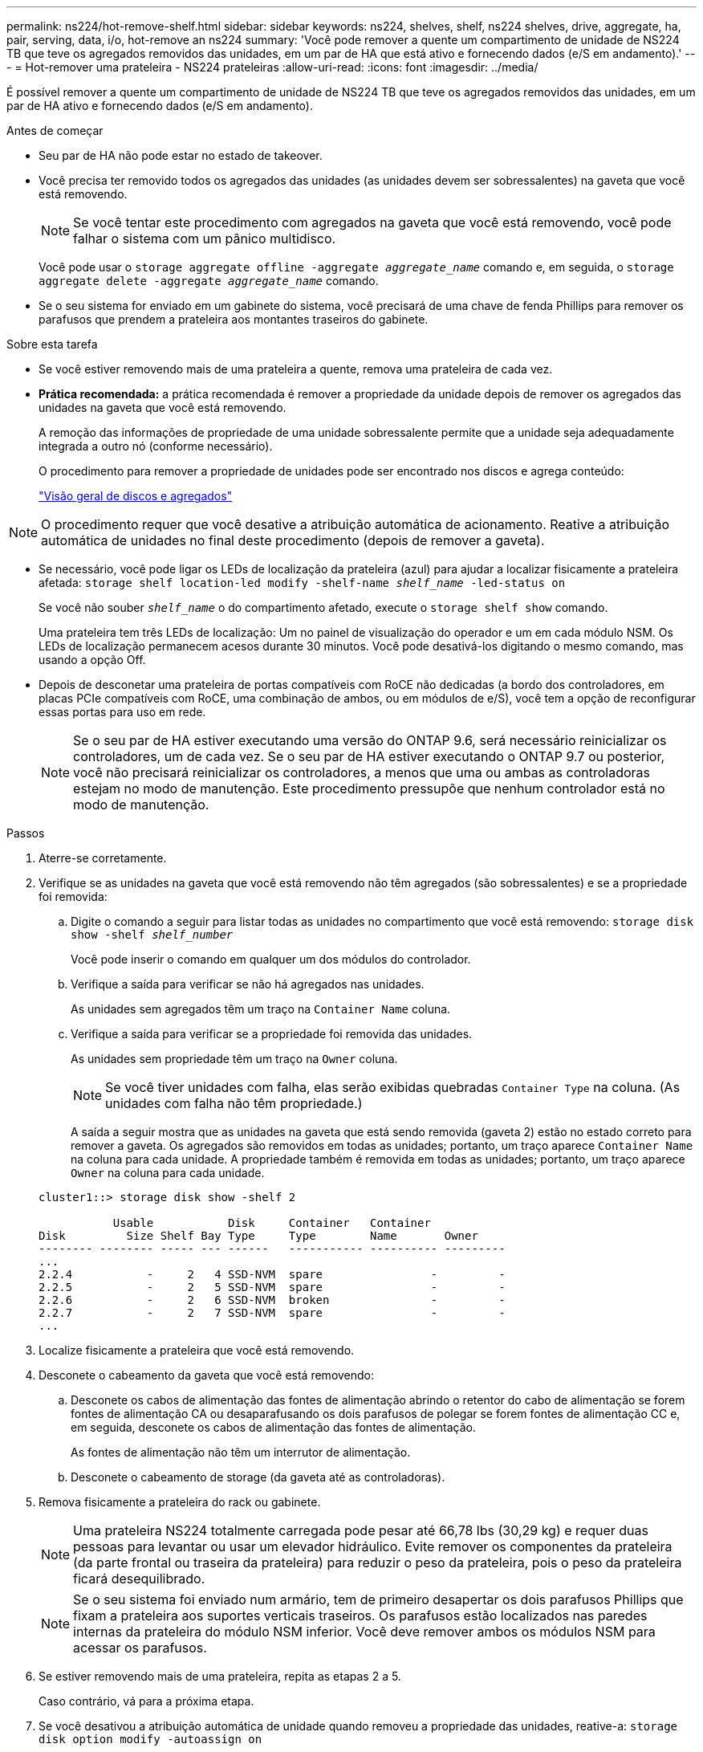 ---
permalink: ns224/hot-remove-shelf.html 
sidebar: sidebar 
keywords: ns224, shelves, shelf, ns224 shelves, drive, aggregate, ha, pair, serving, data, i/o, hot-remove an ns224 
summary: 'Você pode remover a quente um compartimento de unidade de NS224 TB que teve os agregados removidos das unidades, em um par de HA que está ativo e fornecendo dados (e/S em andamento).' 
---
= Hot-remover uma prateleira - NS224 prateleiras
:allow-uri-read: 
:icons: font
:imagesdir: ../media/


[role="lead"]
É possível remover a quente um compartimento de unidade de NS224 TB que teve os agregados removidos das unidades, em um par de HA ativo e fornecendo dados (e/S em andamento).

.Antes de começar
* Seu par de HA não pode estar no estado de takeover.
* Você precisa ter removido todos os agregados das unidades (as unidades devem ser sobressalentes) na gaveta que você está removendo.
+

NOTE: Se você tentar este procedimento com agregados na gaveta que você está removendo, você pode falhar o sistema com um pânico multidisco.

+
Você pode usar o `storage aggregate offline -aggregate _aggregate_name_` comando e, em seguida, o `storage aggregate delete -aggregate _aggregate_name_` comando.

* Se o seu sistema for enviado em um gabinete do sistema, você precisará de uma chave de fenda Phillips para remover os parafusos que prendem a prateleira aos montantes traseiros do gabinete.


.Sobre esta tarefa
* Se você estiver removendo mais de uma prateleira a quente, remova uma prateleira de cada vez.
* *Prática recomendada:* a prática recomendada é remover a propriedade da unidade depois de remover os agregados das unidades na gaveta que você está removendo.
+
A remoção das informações de propriedade de uma unidade sobressalente permite que a unidade seja adequadamente integrada a outro nó (conforme necessário).

+
O procedimento para remover a propriedade de unidades pode ser encontrado nos discos e agrega conteúdo:

+
https://docs.netapp.com/us-en/ontap/disks-aggregates/index.html["Visão geral de discos e agregados"^]




NOTE: O procedimento requer que você desative a atribuição automática de acionamento. Reative a atribuição automática de unidades no final deste procedimento (depois de remover a gaveta).

* Se necessário, você pode ligar os LEDs de localização da prateleira (azul) para ajudar a localizar fisicamente a prateleira afetada: `storage shelf location-led modify -shelf-name _shelf_name_ -led-status on`
+
Se você não souber `_shelf_name_` o do compartimento afetado, execute o `storage shelf show` comando.

+
Uma prateleira tem três LEDs de localização: Um no painel de visualização do operador e um em cada módulo NSM. Os LEDs de localização permanecem acesos durante 30 minutos. Você pode desativá-los digitando o mesmo comando, mas usando a opção Off.

* Depois de desconetar uma prateleira de portas compatíveis com RoCE não dedicadas (a bordo dos controladores, em placas PCIe compatíveis com RoCE, uma combinação de ambos, ou em módulos de e/S), você tem a opção de reconfigurar essas portas para uso em rede.
+

NOTE: Se o seu par de HA estiver executando uma versão do ONTAP 9.6, será necessário reinicializar os controladores, um de cada vez. Se o seu par de HA estiver executando o ONTAP 9.7 ou posterior, você não precisará reinicializar os controladores, a menos que uma ou ambas as controladoras estejam no modo de manutenção. Este procedimento pressupõe que nenhum controlador está no modo de manutenção.



.Passos
. Aterre-se corretamente.
. Verifique se as unidades na gaveta que você está removendo não têm agregados (são sobressalentes) e se a propriedade foi removida:
+
.. Digite o comando a seguir para listar todas as unidades no compartimento que você está removendo: `storage disk show -shelf _shelf_number_`
+
Você pode inserir o comando em qualquer um dos módulos do controlador.

.. Verifique a saída para verificar se não há agregados nas unidades.
+
As unidades sem agregados têm um traço na `Container Name` coluna.

.. Verifique a saída para verificar se a propriedade foi removida das unidades.
+
As unidades sem propriedade têm um traço na `Owner` coluna.

+

NOTE: Se você tiver unidades com falha, elas serão exibidas quebradas `Container Type` na coluna. (As unidades com falha não têm propriedade.)

+
A saída a seguir mostra que as unidades na gaveta que está sendo removida (gaveta 2) estão no estado correto para remover a gaveta. Os agregados são removidos em todas as unidades; portanto, um traço aparece `Container Name` na coluna para cada unidade. A propriedade também é removida em todas as unidades; portanto, um traço aparece `Owner` na coluna para cada unidade.



+
[listing]
----
cluster1::> storage disk show -shelf 2

           Usable           Disk     Container   Container
Disk         Size Shelf Bay Type     Type        Name       Owner
-------- -------- ----- --- ------   ----------- ---------- ---------
...
2.2.4           -     2   4 SSD-NVM  spare                -         -
2.2.5           -     2   5 SSD-NVM  spare                -         -
2.2.6           -     2   6 SSD-NVM  broken               -         -
2.2.7           -     2   7 SSD-NVM  spare                -         -
...
----
. Localize fisicamente a prateleira que você está removendo.
. Desconete o cabeamento da gaveta que você está removendo:
+
.. Desconete os cabos de alimentação das fontes de alimentação abrindo o retentor do cabo de alimentação se forem fontes de alimentação CA ou desaparafusando os dois parafusos de polegar se forem fontes de alimentação CC e, em seguida, desconete os cabos de alimentação das fontes de alimentação.
+
As fontes de alimentação não têm um interrutor de alimentação.

.. Desconete o cabeamento de storage (da gaveta até as controladoras).


. Remova fisicamente a prateleira do rack ou gabinete.
+

NOTE: Uma prateleira NS224 totalmente carregada pode pesar até 66,78 lbs (30,29 kg) e requer duas pessoas para levantar ou usar um elevador hidráulico. Evite remover os componentes da prateleira (da parte frontal ou traseira da prateleira) para reduzir o peso da prateleira, pois o peso da prateleira ficará desequilibrado.

+

NOTE: Se o seu sistema foi enviado num armário, tem de primeiro desapertar os dois parafusos Phillips que fixam a prateleira aos suportes verticais traseiros. Os parafusos estão localizados nas paredes internas da prateleira do módulo NSM inferior. Você deve remover ambos os módulos NSM para acessar os parafusos.

. Se estiver removendo mais de uma prateleira, repita as etapas 2 a 5.
+
Caso contrário, vá para a próxima etapa.

. Se você desativou a atribuição automática de unidade quando removeu a propriedade das unidades, reative-a: `storage disk option modify -autoassign on`
+
Você executa o comando em ambos os módulos do controlador.

. Você tem a opção de reconfigurar as portas compatíveis com RoCE não dedicadas para uso em rede, executando as seguintes subetapas.
+
Caso contrário, você é feito com este procedimento.

+
.. Verifique os nomes das portas não dedicadas, atualmente configuradas para uso em armazenamento: `storage port show`
+
Você pode inserir o comando em qualquer um dos módulos do controlador.

+

NOTE: As portas não dedicadas configuradas para uso de armazenamento são exibidas na saída da seguinte forma: Se seu par de HA estiver executando o ONTAP 9.8 ou posterior, as portas não dedicadas serão exibidas `storage` `Mode` na coluna. Se o seu par de HA estiver executando o ONTAP 9.7 ou 9,6, as portas não dedicadas, que são exibidas `false` `Is Dedicated?` na coluna, também serão exibidas `enabled` na `State` coluna.

.. Conclua o conjunto de etapas aplicáveis à versão do ONTAP que seu par de HA está sendo executado:
+
[cols="1,2"]
|===
| Se o seu par HA estiver em execução... | Então... 


 a| 
ONTAP 9 .8 ou posterior
 a| 
... Reconfigure as portas não dedicadas para utilização em rede, no primeiro módulo do controlador: `storage port modify -node _node name_ -port _port name_ -mode network`
+
Você deve executar este comando para cada porta que você está reconfigurando.

... Repita o passo acima para reconfigurar as portas no segundo módulo do controlador.
... Vá para a subetapa 8c para verificar todas as alterações de porta.




 a| 
ONTAP 9,7
 a| 
... Reconfigure as portas não dedicadas para utilização em rede, no primeiro módulo do controlador: `storage port disable -node _node name_ -port _port name_`
+
Você deve executar este comando para cada porta que você está reconfigurando.

... Repita o passo acima para reconfigurar as portas no segundo módulo do controlador.
... Vá para a subetapa 8c para verificar todas as alterações de porta.




 a| 
Uma versão do ONTAP 9.6
 a| 
... Reconfigure as portas compatíveis com RoCE para utilização em rede, no primeiro módulo de controlador: `storage port disable -node _node name_ -port _port name_`
+
Você deve executar este comando para cada porta que você está reconfigurando.

... Reinicie o módulo do controlador para que as alterações de porta entrem em vigor:
+
`system node reboot -node _node name_ -reason _reason_ for the reboot`

+

NOTE: A reinicialização deve ser concluída antes de prosseguir para a próxima etapa. A reinicialização pode levar até 15 minutos.

... Reconfigure as portas no segundo módulo do controlador, repetindo o primeiro passo (a).
... Reinicie o segundo controlador para que as alterações de porta entrem em vigor, repetindo o segundo passo (b).
... Vá para a subetapa 8c para verificar todas as alterações de porta.


|===
.. Verifique se as portas não dedicadas de ambos os módulos do controlador são reconfiguradas para uso em rede: `storage port show`
+
Você pode inserir o comando em qualquer um dos módulos do controlador.

+
Se o seu par de HA estiver executando o ONTAP 9.8 ou posterior, as portas não dedicadas serão exibidas `network` `Mode` na coluna.

+
Se o seu par de HA estiver executando o ONTAP 9.7 ou 9,6, as portas não dedicadas, que são exibidas `false` `Is Dedicated?` na coluna, também serão exibidas `disabled` na `State` coluna.




